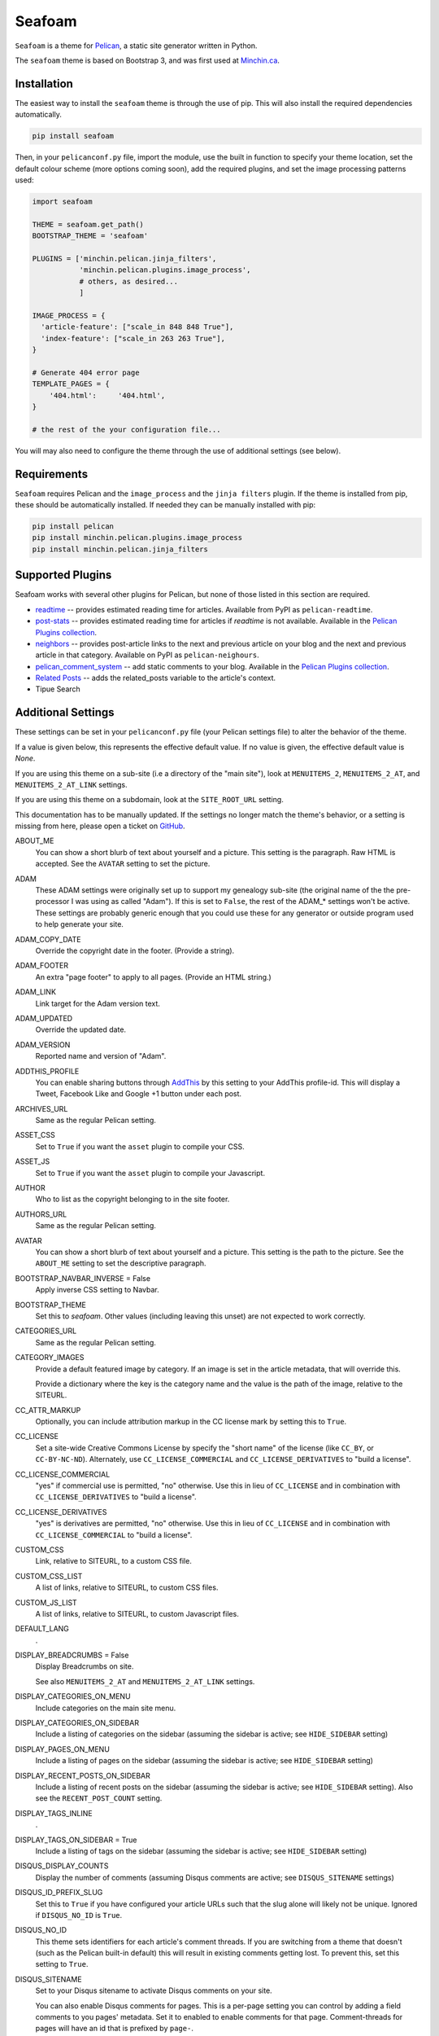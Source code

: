 =======
Seafoam
=======

.. image:: https://raw.githubusercontent.com/MinchinWeb/seafoam/master/docs/seafoam-logo-4x.png
    :align: center
    :alt: Seafoam Logo

``Seafoam`` is a theme for `Pelican <http://docs.getpelican.com/>`_,
a static site generator written in Python.

The ``seafoam`` theme is based on Bootstrap 3, and was first used at
`Minchin.ca <http://minchin.ca>`_. 

Installation
------------

The easiest way to install the ``seafoam`` theme is through the use
of pip. This will also install the required dependencies automatically.

.. code-block:: sh

  pip install seafoam

Then, in your ``pelicanconf.py`` file, import the module, use the
built in function to specify your theme location, set the default
colour scheme (more options coming soon), add the required plugins, and set
the image processing patterns used:

.. code-block:: python

  import seafoam

  THEME = seafoam.get_path()
  BOOTSTRAP_THEME = 'seafoam'

  PLUGINS = ['minchin.pelican.jinja_filters',
             'minchin.pelican.plugins.image_process',
             # others, as desired...
             ]

  IMAGE_PROCESS = {
    'article-feature': ["scale_in 848 848 True"],
    'index-feature': ["scale_in 263 263 True"],
  }

  # Generate 404 error page
  TEMPLATE_PAGES = {
      '404.html':     '404.html',
  }

  # the rest of the your configuration file...


You will may also need to configure the theme through the use of additional
settings (see below).


Requirements
------------

``Seafoam`` requires Pelican and the ``image_process`` and
the ``jinja filters`` plugin. If the theme is installed from pip, these
should be automatically installed. If needed they can be manually
installed with pip:

.. code-block:: sh

   pip install pelican
   pip install minchin.pelican.plugins.image_process
   pip install minchin.pelican.jinja_filters


Supported Plugins
-----------------

Seafoam works with several other plugins for Pelican, but none of those
listed in this section are required.

- `readtime <https://pypi.python.org/pypi/pelican-readtime>`_ -- provides estimated reading time for articles. Available from PyPI as ``pelican-readtime``.
- `post-stats <https://github.com/getpelican/pelican-plugins/tree/master/post_stats>`_ -- provides estimated reading time for articles if `readtime` is not available. Available in the `Pelican Plugins collection <https://github.com/getpelican/pelican-plugins/>`_.
- `neighbors <https://pypi.python.org/pypi/pelican-neighbors>`_ -- provides post-article links to the next and previous  article on your blog and the next and previous article in that category. Available on PyPI as ``pelican-neighours``.
- `pelican_comment_system <https://bernhard.scheirle.de/posts/2014/March/29/static-comments-via-email/>`_ -- add static comments to your blog. Available in the `Pelican Plugins collection <https://github.com/getpelican/pelican-plugins/>`_.
- `Related Posts <https://github.com/getpelican/pelican-plugins/tree/master/related_posts>`_ -- adds the related_posts variable to the article's context.
- Tipue Search


Additional Settings
-------------------

These settings can be set in your ``pelicanconf.py`` file (your Pelican settings
file) to alter the behavior of the theme.

If a value is given below, this represents the effective default value. If no
value is given, the effective default value is `None`.

If you are using this theme on a sub-site (i.e a directory of the "main site"),
look at ``MENUITEMS_2``, ``MENUITEMS_2_AT``, and ``MENUITEMS_2_AT_LINK``
settings.

If you are using this theme on a subdomain, look at the ``SITE_ROOT_URL``
setting.

This documentation has to be manually updated. If the settings no longer match
the theme's behavior, or a setting is missing from here, please open a ticket
on `GitHub <https://github.com/MinchinWeb/seafoam/issues>`_.

.. use the ".. data::" directive here for Sphinx output, but on GitHub, that just causes everything to disappear

ABOUT_ME
  You can show a short blurb of text about yourself and a picture. This setting
  is the paragraph. Raw HTML is accepted. See the ``AVATAR`` setting to set the
  picture.
ADAM
  These ADAM settings were originally set up to support my genealogy sub-site
  (the original name of the the pre-processor I was using as called "Adam"). If
  this is set to ``False``, the rest of the ADAM_* settings won't be active.
  These settings are probably generic enough that you could use these for any
  generator or outside program used to help generate your site.
ADAM_COPY_DATE
  Override the copyright date in the footer. (Provide a string).
ADAM_FOOTER
  An extra "page footer" to apply to all pages. (Provide an HTML string.)
ADAM_LINK
  Link target for the Adam version text.
ADAM_UPDATED
  Override the updated date.
ADAM_VERSION
  Reported name and version of "Adam". 
ADDTHIS_PROFILE
  You can enable sharing buttons through `AddThis <http://www.addthis.com/>`_
  by this setting to your AddThis profile-id. This will display a Tweet,
  Facebook Like and Google +1 button under each post.
ARCHIVES_URL
  Same as the regular Pelican setting.
ASSET_CSS
  Set to ``True`` if you want the ``asset`` plugin to compile your CSS.
ASSET_JS
  Set to ``True`` if you want the ``asset`` plugin to compile your Javascript.
AUTHOR
  Who to list as the copyright belonging to in the site footer.
AUTHORS_URL
  Same as the regular Pelican setting.
AVATAR
  You can show a short blurb of text about yourself and a picture. This setting
  is the path to the picture. See the ``ABOUT_ME`` setting to set the
  descriptive paragraph.
BOOTSTRAP_NAVBAR_INVERSE = False
  Apply inverse CSS setting to Navbar.
BOOTSTRAP_THEME
  Set this to `seafoam`. Other values (including leaving this unset) are not
  expected to work correctly.
CATEGORIES_URL
  Same as the regular Pelican setting.
CATEGORY_IMAGES
  Provide a default featured image by category. If an image is set in the
  article metadata, that will override this.

  Provide a dictionary where the key is the category name and the value is the
  path of the image, relative to the SITEURL.
CC_ATTR_MARKUP
  Optionally, you can include attribution markup in the CC license mark by
  setting this to ``True``.
CC_LICENSE
  Set a site-wide Creative Commons License by specify the "short name" of the
  license (like ``CC_BY``, or ``CC-BY-NC-ND``). Alternately, use
  ``CC_LICENSE_COMMERCIAL`` and ``CC_LICENSE_DERIVATIVES`` to "build a
  license".
CC_LICENSE_COMMERCIAL
  "yes" if commercial use is permitted, "no" otherwise. Use this in lieu of
  ``CC_LICENSE`` and in combination with ``CC_LICENSE_DERIVATIVES`` to "build a
  license".
CC_LICENSE_DERIVATIVES
  "yes" is derivatives are permitted, "no" otherwise. Use this in lieu of
  ``CC_LICENSE`` and in combination with ``CC_LICENSE_COMMERCIAL`` to "build a
  license".
CUSTOM_CSS
  Link, relative to SITEURL, to a custom CSS file.
CUSTOM_CSS_LIST
  A list of links, relative to SITEURL, to custom CSS files.
CUSTOM_JS_LIST
  A list of links, relative to SITEURL, to custom Javascript files.
DEFAULT_LANG
  .
DISPLAY_BREADCRUMBS = False
  Display Breadcrumbs on site.

  See also ``MENUITEMS_2_AT`` and ``MENUITEMS_2_AT_LINK`` settings.
DISPLAY_CATEGORIES_ON_MENU
  Include categories on the main site menu.
DISPLAY_CATEGORIES_ON_SIDEBAR
  Include a listing of categories on the sidebar (assuming the sidebar is
  active; see ``HIDE_SIDEBAR`` setting)
DISPLAY_PAGES_ON_MENU
  Include a listing of pages on the sidebar (assuming the sidebar is active;
  see ``HIDE_SIDEBAR`` setting)
DISPLAY_RECENT_POSTS_ON_SIDEBAR
  Include a listing of recent posts on the sidebar (assuming the sidebar is
  active; see ``HIDE_SIDEBAR`` setting). Also see the ``RECENT_POST_COUNT``
  setting.
DISPLAY_TAGS_INLINE
  .
DISPLAY_TAGS_ON_SIDEBAR = True
  Include a listing of tags on the sidebar (assuming the sidebar is active;
  see ``HIDE_SIDEBAR`` setting)
DISQUS_DISPLAY_COUNTS
  Display the number of comments (assuming Disqus comments are active; see
  ``DISQUS_SITENAME`` settings)
DISQUS_ID_PREFIX_SLUG
  Set this to ``True`` if you have configured your article URLs such that the
  slug alone will likely not be unique. Ignored if ``DISQUS_NO_ID`` is ``True``.
DISQUS_NO_ID
  This theme sets identifiers for each article's comment threads. If you are
  switching from a theme that doesn't (such as the Pelican built-in default)
  this will result in existing comments getting lost. To prevent this, set
  this setting to ``True``.
DISQUS_SITENAME
  Set to your Disqus sitename to activate Disqus comments on your site.

  You can also enable Disqus comments for pages. This is a per-page setting you
  can control by adding a field comments to you pages' metadata. Set it to
  enabled to enable comments for that page. Comment-threads for pages will have
  an id that is prefixed by ``page-``.

  You will probably only use this or the Pelican Comment System; odd results
  may come if you try to use both together. See the ``PELICAN_COMMENT_SYSTEM``
  setting.
DOCUTIL_CSS
  If you're using reStructuredText for writing articles and pages, you can
  include the extra CSS styles that are used by the docutils-generated HTML by
  setting this to ``True``. This can be done as a global setting or setting it
  in the metadata of a specific article or page.
FAVICON
  The location of your site's FavIcon, relative to the SITEURL.
FEED_ALL_ATOM
  Same as the regular Pelican setting. If set, a link to your Atom feed will
  appear in the site's HTML header and as a link in the footer of the site.
FEED_ALL_RSS
  Same as the regular Pelican setting. If set, a link to your RSS feed will
  appear in the site's HTML header.
GITHUB_REPO_COUNT = 5
  See ``GITHUB_USER`` setting.
GITHUB_SHOW_USER_LINK
  See ``GITHUB_USER`` setting.
GITHUB_SKIP_FORK = False
  See ``GITHUB_USER`` setting.
GITHUB_USER
  The theme can show your most recently active GitHub repos in the sidebar. To
  enable, set this to you GitHub username. Appearance and behavior can be
  controlled using the ``GITHUB_REPO_COUNT``, ``GITHUB_SKIP_FORK``, and 
  ``GITHUB_SHOW_USER_LINK`` variables.
GOOGLE_ANALYTICS
  Used to activate "classic" Google Analytics. Set this to your account's Google
  Analytics ID. Although this setting doesn't conflict with
  ``GOOGLE_ANALYTICS_UNIVERSAL``, you will in most cases only use one or the
  other.
GOOGLE_ANALYTICS_UNIVERSAL
  Used to activate "universal" Google Analytics (this is the new version). Set
  this to your account's ID (a number). Also set
  ``GOOGLE_ANALYTICS_UNIVERSAL_PROPERTY``. Although this setting doesn't
  conflict with ``GOOGLE_ANALYTICS``, you will in most cases only use one or
  the other.
GOOGLE_ANALYTICS_UNIVERSAL_PROPERTY
  Set this to the Google Analytics "property" this site represents. See also
  (and set) ``GOOGLE_ANALYTICS_UNIVERSAL``.
HIDE_SIDEBAR = False
  Hide the sidebar, and all it's contents. Also review the settings
  ``DISPLAY_CATEGORIES_ON_SIDEBAR``, ``DISPLAY_RECENT_POSTS_ON_SIDEBAR``,
  ``DISPLAY_TAGS_ON_SIDEBAR``, ``GITHUB_USER``, ``LINKS``, and
  ``TWITTER_USERNAME`` variables.
HIDE_SITENAME = False
  Hide the sitename in the site navbar.
INDEX_COPY_DATE
  Copyright date to display on the index page (homepage) of the site.
LINKS
  Extra links to display sidebar. Provide a list of tuples of the form
  ``('name', 'link')``.
MENUITEMS
  Extra items to add to the menu. Provide a list of tuples of the form
  ``(title, link, icon)``. ``link`` is absolute, so build them using SITEURL, 
  if needed. ``icon`` here is of the form of the CSS classes to be used; e.g.
  ``'fa fa-fw fa-pencil'``. ``icon`` can be set to ``None``.

  If this is set, the working assumption is that the site you are generating is
  a "sub-site".
MENUITEMS_2
  Extra items you want added as a sub-menu. Use in conjunction with the
  ``MENUITEMS_2_AT`` setting. Provide a list of tuples of the form
  ``(title, link, icon)``. ``link`` is absolute, so build them using SITEURL, 
  if needed. ``icon`` here is of the form of the CSS classes to be used; e.g.
  ``'fa fa-fw fa-pencil'``. ``icon`` can be set to ``None``.

  This setting is working on the assumption that your generated site in going
  into a subdirectory of your "main" site.
MENUITEMS_2_AT
  If ``MENUITEMS_2`` is set, under which (main) menu item are these to be
  displayed. This should match a "name" of one of the items on ``MENUITEMS``;
  if no match is found, these sub-menu items will not be displayed.

  When set and Breadcrumbs are enabled, all items on the site are shown to be
  under both "home" (linked to at the ``SITE_ROOT_URL``) and ``MENUITEMS_2_AT``
  (linked to at ``MENUITEMS_2_AT_LINK``).
MENUITEMS_2_AT_LINK
  When set and Breadcrumbs are enabled, all items on the site are shown to be
  under both "home" (linked to at the ``SITE_ROOT_URL``) and ``MENUITEMS_2_AT``
  (linked to at ``MENUITEMS_2_AT_LINK``).
NAVBAR_ON_TOP
  If True, the navigation menu is on top. If False, the navigation menu is
  vertical on the left side of the page. Default is False.
NEIGHBORS
  Activates the links to the next and previous articles, both in the "all
  posts" index and the category-specific index. Requires the
  `neighbors <https://pypi.python.org/pypi/pelican-neighbors>`_ to be both
  installed and activated (i.e. listed under ``PLUGINS``).
OPEN_GRAPH_FB_APP_ID
  You can use this setting to provide a Facebook *app id*. See the
  ``USE_OPEN_GRAPH`` setting.
OPEN_GRAPH_IMAGE
  A default image to use with Open Graph. This is a filepath relative to your
  SITEURL. See the ``USE_OPEN_GRAPH`` setting.
PAGINATOR_LIMIT = 8
  Number of page number links to appear of the main "index" page of your
  blog. The default of 8 results in showing a link to page 1, links the
  three previous pages (8 divided by 2 and rounded down), a number
  representing the current page, links to the next three pages, and a link
  to the last page.
PDF_PROCESSOR
  .
PELICAN_COMMENT_SYSTEM = False
  Set this to ``True`` to active the
  `pelican_comment_system <https://bernhard.scheirle.de/posts/2014/March/29/static-comments-via-email/>`_.

  The Pelican Comment System has
  `further settings <https://github.com/Scheirle/pelican_comment_system/blob/master/doc/installation.md>`_
  that are not used directly by the theme.

  You will probably only use this or Disqus; odd results may come if you try to
  use both together. See the ``DISQUS_SITENAME`` setting.
PELICAN_COMMENT_SYSTEM_DISPLAY_COUNTS = True
  Whether to display the number of comments
PELICAN_COMMENT_SYSTEM_EMAIL_DOMAIN
  The domain name of the email where you want the comments to be emailed to
  (i.e. the part after the ``@`` sign). See the
  ``PELICAN_COMMENT_SYSTEM_EMAIL_USER`` and ``PELICAN_COMMENT_SYSTEM``
  settings.
PELICAN_COMMENT_SYSTEM_EMAIL_USER
  The username of the email where you want the comments to be emailed to (i.e.
  the part before the ``@`` sign). See the
  ``PELICAN_COMMENT_SYSTEM_EMAIL_DOMAIN`` and ``PELICAN_COMMENT_SYSTEM``
  setting.
PELICAN_COMMENT_SYSTEM_FEED, PELICAN_COMMENT_SYSTEM_FEED_ALL
  Used internally to generate links to the Comment RSS/Atoms feeds.
PELICAN_COMMENT_SYSTEM_IDENTICON_SIZE = 72
  The size of the Identicons generated by the Pelican Comment System.
PIWIK_SITE_ID
  Used for Piwik site analytics.
PIWIK_SSL_URL = PIWIK_URL
  Used for Piwik site analytics.
PIWIK_URL
  Used for Piwik site analytics.
PLUGINS
  Same as the regular Pelican setting.
PRJCT
  Set to ``TRUE`` to active `prjct <https://github.com/MinchinWeb/prjct>`_
  support. Recommended segment to include in your ``pelicanconf.py``:

  ``
  import prjct

  PRJCT = True
  PRJCT_TODO, PRJCT_DONE = prjct.todo_export.to_html_dicts()
  PRJCT_PROJECTS = prjct.multi_source.project_list()
  PRJCT_ACTIVE_PROJECTS = prjct.multi_source.active_project_list()
  PRJCT_SOMEDAY_PROJECTS = prjct.config.someday_projects()
  PRJCT_COMPLETED_PROJECTS = prjct.config.completed_projects()
  PRJCT_DESC = prjct.descriptions.to_html_dict(markdown_extension_config=MARKDOWN['extension_configs'])
  PRJCT_VERSION = prjct.__version__
  PRJCT_FOOTER_URL = prjct.__url__
  ``

  Also add prjct to our direct templates list.
PRJCT_ACTIVE_PROJECTS
  A list of *active* projects. Used to sort projects on the main prjct page.
  See the ``PRJCT`` setting.
PRJCT_COMPLETED_PROJECTS
  A list of *active* projects. Used to sort projects on the main prjct page.
  See the ``PRJCT`` setting.
PRJCT_DESC
  A dictionary of descriptions for each project, where the key is the name of
  the project, and will match the *tag* page where the output appears. The
  return value is assumed to be a valid HTML segment. See the ``PRJCT``
  setting.
PRJCT_DONE
  A dictionary of done to-do items for each project, where the key is the name
  of the project, and will match the *tag* page where the output appears. The
  return value is assumed to be a valid HTML segment. See the ``PRJCT``
  setting.
PRJCT_FOOTER_URL = 'https://github.com/MinchinWeb/prjct'
  *prjct* URL used for link displayed in footer. See the ``PRJCT`` setting.
PRJCT_SOMEDAY_PROJECTS
  A list of *active* projects. Used to sort projects on the main prjct page.
  See the ``PRJCT`` setting.
PRJCT_TODO
  A dictionary of open to-do items for each project, where the key is the name
  of the project, and will match the *tag* page where the output appears. The
  return value is assumed to be a valid HTML segment. See the ``PRJCT``
  setting.
PRJCT_VERSION = ''
  *prjct* version displayed in footer. See the ``PRJCT`` setting.
PYGMENTS_STYLE = 'native'
  This setting is currently ignored, and my preferred Pygments style is
  included directly into the Seafoam CSS.
RECENT_POST_COUNT = 5
  Number of recent posts to display on the sidebar. See the
  ``DISPLAY_RECENT_POSTS_ON_SIDEBAR`` setting.
RELATED_POSTS_TEXT = 'Related Posts:'
  Header for related posts listing. Requires that the
  `Related Posts Plugin <https://github.com/getpelican/pelican-plugins/tree/master/related_posts>`_
  be active.
SITELOGO
  Link to the site logo (displayed in the navbar). This is relative to the
  SITEURL.
SITELOGO_SIZE
  The width of the site logo in the navbar. Can be set to any valid CSS value
  (i.e. %, em, px, etc). I have had good luck setting this to ``100%``.
SITENAME
  The name of your site, displayed in the navbar.
SITEURL
  Same as the Pelican setting. Set this to where this Pelican site is actually
  hosted. Also see the ``SITE_ROOT_URL`` setting.
SITE_ROOT_URL = SITEURL
  Use this if you're hosting a subsite of some sort. This is where the links in
  logo in the navbar and the home icon in the breadcrumbs will point to. See
  also the ``MENUITEMS_2_AT`` setting.
SOCIAL
  A list of your social media sites to be listed in the sidebar. Should he a
  list of tuples in the form ('social network name', 'full link to profile').
  The theme will display the logo of the network. See the ``HIDE_SIDEBAR``
  setting.
TAGS_URL
  Same as the Pelican setting.
THEME_STATIC_DIR
  Same as the Pelican setting.
TWITTER_USERNAME
  You can optionally provide a this which will be used to set the Twitter
  username for the site and for the content creator.
TWITTER_WIDGET_ID
  The theme can show your twitter timeline in the sidebar. To enable, provide a
  ``TWITTER_USERNAME`` and a ``TWITTER_WIDGET_ID``.

  To get a ``TWITTER_WIDGET_ID``, go to:
  `https://twitter.com/settings/widgets <https://twitter.com/settings/widgets>`_
  and select *Create new*. You'll find the ``TWITTER_WIDGET_ID`` under the html
  or in the site url:

  https://twitter.com/settings/widgets/TWITTER_WIDGET_ID/edit
TYPOGRIFY
  Whether to activate Typography. Tyopgraphy is a library that automatically
  adds a number of typographical flourishes. The necessary CSS is automatically
  included in the *seafoam* CSS.

  The Typography Python library will needs to be installed, which is
  installable via pip: ``pip install typogrify``

  Note that with Pelican 3.6, activating both the Pelican Comment System and
  Typography at the same time cause issues. This issue was fixed in Pelican
  3.7.
USE_OPEN_GRAPH = True
  In order to make the Facebook "like" button and other social sharing options
  work better, the template contains Open Graph metatags like
  ``<meta property="og:type" content="article"/>``. You can disable them by
  setting this to ``False``.

  See also ``OPEN_GRAPH_FB_APP_ID``, and ``OPEN_GRAPH_FB_APP_ID``
  settings.

It may also be helpful to review the
`settings for Pelican itself <http://docs.getpelican.com/en/3.7.1/settings.html>`_.

On articles, the theme also looks for the ``image`` metadata setting to provide
the "featured image* for the article.


Known Issues
------------

- the ``setup.py`` file for this project does not run on Python 2.7. However,
  wheels of this project are "universal" and so can be generated by Python 3
  and subsequently installed by Python 2.7.
- when installing on versions of Python before 3.4 (when the ``pathlib`` module
  was added to the standard library), `pathlib2
  <https://pypi.python.org/pypi/pathlib2>`_ is an additional dependency. This,
  in turn, depends on `scandir <https://pypi.python.org/pypi/scandir>`_,
  which requires a C compiler to install. If you (like I), don't have a C
  compiler already set up on your Windows machines, you sidestep that issue by
  downloading a pre-build wheel from `Christoph Gohlke
  <http://www.lfd.uci.edu/~gohlke/pythonlibs/#scandir>`_ and installing
  ``scandir`` this way before you try and install ``seafoam``.
- activating both Typogrify and the Pelican Comment System on Pelican 3.6
  causes issues. This issue has been fixed in Pelican 3.7.

Credits
-------

Original theme developed by `Daan Debie <http://dandydev.net/>`_.

The idea that a theme could be installed as a Python package by `Jeff
Forcier <http://bitprophet.org/>`_'s `Alabaster theme
<https://github.com/bitprophet/alabaster>`_ for Sphinx.
